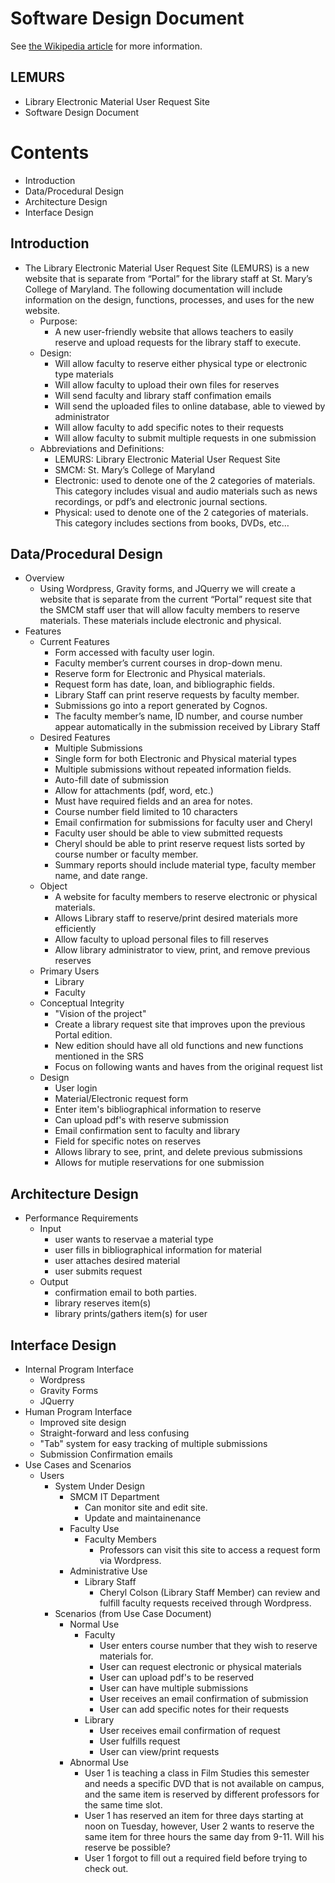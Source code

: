 * Software Design Document
See [[http://en.wikipedia.org/wiki/Software_design_document][the Wikipedia article]] for more information.

** LEMURS
- Library Electronic Material User Request Site
- Software Design Document

* Contents
- Introduction
- Data/Procedural Design
- Architecture Design
- Interface Design


** Introduction
- The Library Electronic Material User Request Site (LEMURS) is a new website that is separate from “Portal” for the library staff at St. Mary’s College of Maryland. The following documentation will include information on the design, functions, processes, and uses for the new website.
  - Purpose:
    - A new user-friendly website that allows teachers to easily reserve and upload requests for the library staff to execute.
  - Design:
    - Will allow faculty to reserve either physical type or electronic type materials
    - Will allow faculty to upload their own files for reserves
    - Will send faculty and library staff confimation emails
    - Will send the uploaded files to online database, able to viewed by administrator
    - Will allow faculty to add specific notes to their requests
    - Will allow faculty to submit multiple requests in one submission
  - Abbreviations and Definitions:
    - LEMURS: Library Electronic Material User Request Site
    - SMCM: St. Mary’s College of Maryland
    - Electronic: used to denote one of the 2 categories of materials. This category includes visual and audio materials such as news recordings, or pdf’s and electronic journal sections.
    - Physical: used to denote one of the 2 categories of materials. This category includes sections from books, DVDs, etc…


** Data/Procedural Design
- Overview
  - Using Wordpress, Gravity forms, and JQuerry we will create a website that is separate from the current “Portal” request site that the SMCM staff user that will allow faculty members to reserve materials. These materials include electronic and physical. 
- Features
  - Current Features
    - Form accessed with faculty user login.
    - Faculty member’s current courses in drop-down menu.
    - Reserve form for Electronic and Physical materials.
    - Request form has date, loan, and bibliographic fields.
    - Library Staff can print reserve requests by faculty member.
    - Submissions go into a report generated by Cognos.
    - The faculty member’s name, ID number, and course number appear automatically in the submission received by Library Staff
  - Desired Features
    - Multiple Submissions
    - Single form for both Electronic and Physical material types
    - Multiple submissions without repeated information fields.
    - Auto-fill date of submission
    - Allow for attachments (pdf, word, etc.)
    - Must have required fields and an area for notes.
    - Course number field limited to 10 characters
    - Email confirmation for submissions for faculty user and Cheryl
    - Faculty user should be able to view submitted requests
    - Cheryl should be able to print reserve request lists sorted by course number or faculty member.
    - Summary reports should include material type, faculty member name, and date range.
  - Object
    - A website for faculty members to reserve electronic or physical materials.
    - Allows Library staff to reserve/print desired materials more efficiently
    - Allow faculty to upload personal files to fill reserves
    - Allow library administrator to view, print, and remove previous reserves
  - Primary Users
    - Library
    - Faculty
  - Conceptual Integrity
    - "Vision of the project"
    - Create a library request site that improves upon the previous Portal edition.
    - New edition should have all old functions and new functions mentioned in the SRS
    - Focus on following wants and haves from the original request list
  - Design
    - User login
    - Material/Electronic request form
    - Enter item's bibliographical information to reserve
    - Can upload pdf's with reserve submission
    - Email confirmation sent to faculty and library
    - Field for specific notes on reserves
    - Allows library to see, print, and delete previous submissions
    - Allows for mutiple reservations for one submission
    
** Architecture Design
- Performance Requirements
  - Input
    - user wants to reservae a material type
    - user fills in bibliographical information for material
    - user attaches desired material
    - user submits request
  - Output
    - confirmation email to both parties.
    - library reserves item(s)
    - library prints/gathers item(s) for user
** Interface Design
- Internal Program Interface
  - Wordpress
  - Gravity Forms
  - JQuerry
- Human Program Interface
  - Improved site design
  - Straight-forward and less confusing
  - "Tab" system for easy tracking of multiple submissions
  - Submission Confirmation emails
- Use Cases and Scenarios
  - Users
    - System Under Design
        - SMCM IT Department
          - Can monitor site and edit site.
          - Update and maintainenance
      - Faculty Use
        - Faculty Members
          - Professors can visit this site to access a request form via Wordpress.
      - Administrative Use
        - Library Staff
          - Cheryl Colson (Library Staff Member) can review and fulfill faculty requests received through Wordpress.
    - Scenarios (from Use Case Document)
      - Normal Use
        - Faculty
          - User enters course number that they wish to reserve materials for.
          - User can request electronic or physical materials
          - User can upload pdf's to be reserved
          - User can have multiple submissions
          - User receives an email confirmation of submission
          - User can add specific notes for their requests
        - Library
          - User receives email confirmation of request
          - User fulfills request
          - User can view/print requests
      - Abnormal Use
        - User 1 is teaching a class in Film Studies this semester and needs a specific DVD that is not available on campus, and the same item is reserved by different professors for the same time slot.
        - User 1 has reserved an item for three days starting at noon on Tuesday, however, User 2 wants to reserve the same item for three hours the same day from 9-11. Will his reserve be possible?
        - User 1 forgot to fill out a required field before trying to check out.
        
        
